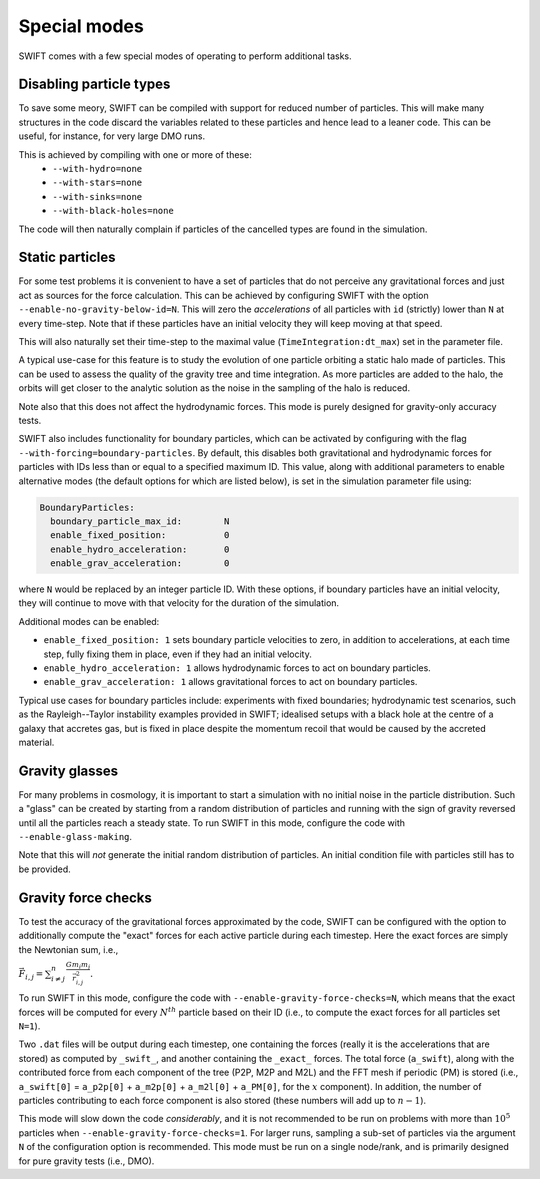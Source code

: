 .. Special modes
   Matthieu Schaller, 20/08/2018

Special modes
=============

SWIFT comes with a few special modes of operating to perform additional tasks.

Disabling particle types
~~~~~~~~~~~~~~~~~~~~~~~~

To save some meory, SWIFT can be compiled with support for reduced number of
particles. This will make many structures in the code discard the variables
related to these particles and hence lead to a leaner code. This can be useful,
for instance, for very large DMO runs.

This is achieved by compiling with one or more of these:
 * ``--with-hydro=none``
 * ``--with-stars=none``
 * ``--with-sinks=none``
 * ``--with-black-holes=none``

The code will then naturally complain if particles of the cancelled types are
found in the simulation.

Static particles
~~~~~~~~~~~~~~~~

For some test problems it is convenient to have a set of particles that do not
perceive any gravitational forces and just act as sources for the force
calculation. This can be achieved by configuring SWIFT with the option
``--enable-no-gravity-below-id=N``. This will zero the *accelerations* of all
particles with ``id`` (strictly) lower than ``N`` at every time-step. Note that
if these particles have an initial velocity they will keep moving at that
speed.

This will also naturally set their time-step to the maximal value
(``TimeIntegration:dt_max``) set in the parameter file.

A typical use-case for this feature is to study the evolution of one particle
orbiting a static halo made of particles. This can be used to assess the
quality of the gravity tree and time integration. As more particles are added
to the halo, the orbits will get closer to the analytic solution as the noise
in the sampling of the halo is reduced.

Note also that this does not affect the hydrodynamic forces. This mode is
purely designed for gravity-only accuracy tests.

SWIFT also includes functionality for boundary particles, which can be activated
by configuring with the flag ``--with-forcing=boundary-particles``. By default,
this disables both gravitational and hydrodynamic forces for particles with IDs
less than or equal to a specified maximum ID. This value, along with additional
parameters to enable alternative modes (the default options for which are listed
below), is set in the simulation parameter file using:

.. code-block:: yaml

   BoundaryParticles:
     boundary_particle_max_id:        N
     enable_fixed_position:           0
     enable_hydro_acceleration:       0
     enable_grav_acceleration:        0

where ``N`` would be replaced by an integer particle ID. With these options, if
boundary particles have an initial velocity, they will continue to move with
that velocity for the duration of the simulation.

Additional modes can be enabled:

- ``enable_fixed_position: 1`` sets boundary particle velocities to zero, in addition to
  accelerations, at each time step, fully fixing them in place, even if they had an
  initial velocity.
- ``enable_hydro_acceleration: 1`` allows hydrodynamic forces to act on boundary particles.
- ``enable_grav_acceleration: 1`` allows gravitational forces to act on boundary particles.

Typical use cases for boundary particles include: experiments with fixed
boundaries; hydrodynamic test scenarios, such as the Rayleigh--Taylor instability
examples provided in SWIFT; idealised setups with a black hole at the centre of
a galaxy that accretes gas, but is fixed in place despite the momentum recoil
that would be caused by the accreted material.

Gravity glasses
~~~~~~~~~~~~~~~

For many problems in cosmology, it is important to start a simulation with no
initial noise in the particle distribution. Such a "glass" can be created by
starting from a random distribution of particles and running with the sign of
gravity reversed until all the particles reach a steady state. To run SWIFT in
this mode, configure the code with ``--enable-glass-making``.

Note that this will *not* generate the initial random distribution of
particles. An initial condition file with particles still has to be provided.

Gravity force checks
~~~~~~~~~~~~~~~~~~~~

To test the accuracy of the gravitational forces approximated by the code,
SWIFT can be configured with the option to additionally compute the "exact"
forces for each active particle during each timestep. Here the exact forces are
simply the Newtonian sum, i.e.,

:math:`\vec{F}_{i,j} = \sum^{n}_{i \neq j} \frac{G m_i m_j}{\vec{r}_{i,j}^2}.`

To run SWIFT in this mode, configure the code with
``--enable-gravity-force-checks=N``, which means that the exact forces will be
computed for every :math:`N^{th}` particle based on their ID (i.e., to compute
the exact forces for all particles set ``N=1``).

Two ``.dat`` files will be output during each timestep, one containing the forces
(really it is the accelerations that are stored) as computed by ``_swift_``, and
another containing the ``_exact_`` forces. The total force (``a_swift``), along
with the contributed force from each component of the tree (P2P, M2P and M2L)
and the FFT mesh if periodic (PM) is stored (i.e., ``a_swift[0]`` = ``a_p2p[0]`` +
``a_m2p[0]`` + ``a_m2l[0]`` + ``a_PM[0]``, for the :math:`x` component). In addition,
the number of particles contributing to each force component is also stored
(these numbers will add up to :math:`n-1`).   

This mode will slow down the code *considerably*, and it is not recommended to
be run on problems with more than :math:`10^{5}` particles when
``--enable-gravity-force-checks=1``. For larger runs, sampling a sub-set of
particles via the argument ``N`` of the configuration option is recommended.
This mode must be run on a single node/rank, and is primarily designed for pure
gravity tests (i.e., DMO).
